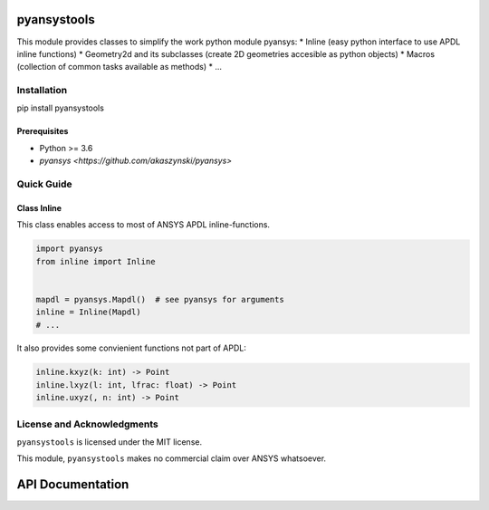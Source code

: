 pyansystools
============
.. image:: https://img.shields.io/pypi/v/pyansystools.svg
    :target: https://pypi.org/project/pyansystools/

.. image:: http://img.shields.io/:license-MIT-blue.svg?style=flat-square
    :target: http://badges.mit-license.org

This module provides classes to simplify the work python module pyansys:
* Inline (easy python interface to use APDL inline functions)
* Geometry2d and its subclasses (create 2D geometries accesible as python objects)
* Macros (collection of common tasks available as methods)
* ...

Installation
------------
pip install pyansystools

Prerequisites
.............
* Python >= 3.6
* `pyansys <https://github.com/akaszynski/pyansys>`


Quick Guide
-----------

Class Inline
............
This class enables access to most of ANSYS APDL inline-functions.

.. code:: python

    import pyansys
    from inline import Inline


    mapdl = pyansys.Mapdl()  # see pyansys for arguments
    inline = Inline(Mapdl)
    # ...

It also provides some convienient functions not part of APDL:

.. code:: python

    inline.kxyz(k: int) -> Point
    inline.lxyz(l: int, lfrac: float) -> Point
    inline.uxyz(, n: int) -> Point


License and Acknowledgments
---------------------------
``pyansystools`` is licensed under the MIT license.

This module, ``pyansystools`` makes no commercial claim over ANSYS whatsoever.


API Documentation
=================

